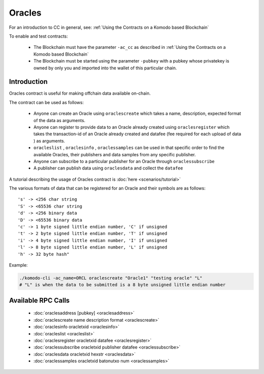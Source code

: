 *******
Oracles
*******

For an introduction to CC in general, see: :ref:`Using the Contracts on a Komodo based Blockchain`

To enable and test contracts:

    * The Blockchain must have the parameter ``-ac_cc`` as described in :ref:`Using the Contracts on a Komodo based Blockchain`
    * The Blockchain must be started using the parameter ``-pubkey`` with a pubkey whose privatekey is owned by only you and imported into the wallet of this particular chain.

Introduction
============

Oracles contract is useful for making offchain data available on-chain. 

The contract can be used as follows:

    * Anyone can create an Oracle using ``oraclescreate`` which takes a name, description, expected format of the data as arguments.
    * Anyone can register to provide data to an Oracle already created using ``oraclesregister`` which takes the transaction-id of an Oracle already created and datafee (fee required for each upload of data ) as arguments.
    * ``oracleslist`` , ``oraclesinfo`` , ``oraclessamples`` can be used in that specific order to find the available Oracles, their publishers and data samples from any specific publisher.  
    * Anyone can subscribe to a particular publisher for an Oracle through ``oraclessubscribe``
    * A publisher can publish data using ``oraclesdata`` and collect the ``datafee`` 

A tutorial describing the usage of Oracles contract is :doc:`here <scenarios/tutorial>`

The various formats of data that can be registered for an Oracle and their symbols are as follows:

::

      's' -> <256 char string
      'S' -> <65536 char string
      'd' -> <256 binary data
      'D' -> <65536 binary data
      'c' -> 1 byte signed little endian number, 'C' if unsigned
      't' -> 2 byte signed little endian number, 'T' if unsigned
      'i' -> 4 byte signed little endian number, 'I' if unsigned
      'l' -> 8 byte signed little endian number, 'L' if unsigned
      'h' -> 32 byte hash"

Example:

.. code-block:: shell

    ./komodo-cli -ac_name=ORCL oraclescreate "Oracle1" "testing oracle" "L"
    # "L" is when the data to be submitted is a 8 byte unsigned little endian number

.. _oracles-rpc:

Available RPC Calls
===================

    * :doc:`oraclesaddress [pubkey] <oraclesaddress>`
    * :doc:`oraclescreate name description format <oraclescreate>`
    * :doc:`oraclesinfo oracletxid <oraclesinfo>`
    * :doc:`oracleslist <oracleslist>`
    * :doc:`oraclesregister oracletxid datafee <oraclesregister>`
    * :doc:`oraclessubscribe oracletxid publisher datafee <oraclessubscribe>`
    * :doc:`oraclesdata oracletxid hexstr <oraclesdata>`
    * :doc:`oraclessamples oracletxid batonutxo num <oraclessamples>`

